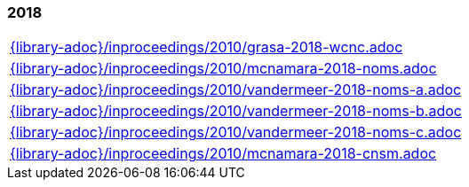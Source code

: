 //
// ============LICENSE_START=======================================================
//  Copyright (C) 2018 Sven van der Meer. All rights reserved.
// ================================================================================
// This file is licensed under the CREATIVE COMMONS ATTRIBUTION 4.0 INTERNATIONAL LICENSE
// Full license text at https://creativecommons.org/licenses/by/4.0/legalcode
// 
// SPDX-License-Identifier: CC-BY-4.0
// ============LICENSE_END=========================================================
//
// @author Sven van der Meer (vdmeer.sven@mykolab.com)
//

=== 2018
[cols="a", grid=rows, frame=none, %autowidth.stretch]
|===
|include::{library-adoc}/inproceedings/2010/grasa-2018-wcnc.adoc[]
|include::{library-adoc}/inproceedings/2010/mcnamara-2018-noms.adoc[]
|include::{library-adoc}/inproceedings/2010/vandermeer-2018-noms-a.adoc[]
|include::{library-adoc}/inproceedings/2010/vandermeer-2018-noms-b.adoc[]
|include::{library-adoc}/inproceedings/2010/vandermeer-2018-noms-c.adoc[]
|include::{library-adoc}/inproceedings/2010/mcnamara-2018-cnsm.adoc[]
|===


